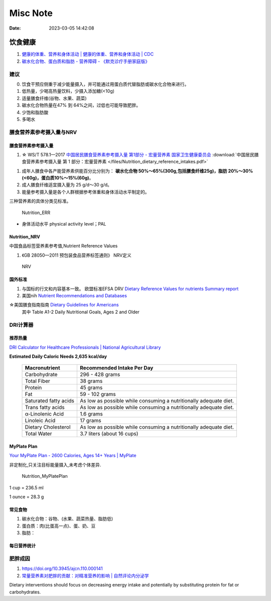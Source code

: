=============
Misc Note
=============

:Date:   2023-03-05 14:42:08

饮食健康
==========

1. `健康的体重、营养和身体活动 | 健康的体重、营养和身体活动 | CDC  <https://www.cdc.gov/healthyweight/index.html>`__
2. `碳水化合物、蛋白质和脂肪 - 营养障碍 - 《默克诊疗手册家庭版》  <https://www.msdmanuals.com/home/disorders-of-nutrition/overview-of-nutrition/carbohydrates,-proteins,-and-fats>`__

建议
------
0. 饮食干预应侧重于减少能量摄入，并可能通过用蛋白质代替脂肪或碳水化合物来进行。
1. 低热量，少喝高热量饮料，少摄入添加糖(<10g)
2. 适量膳食纤维(谷物、水果、蔬菜)
3. 碳水化合物热量在47% 到 64%之间，过低也可能导致肥胖。
4. 少饱和脂肪酸
5. 多喝水

膳食营养素参考摄入量与NRV
-----------------------------------

膳食营养素参考摄入量
~~~~~~~~~~~~~~~~~~~~~~
1. ☆ WS/T 578.1—2017  `中国居民膳食营养素参考摄入量 第1部分 - 宏量营养素  国家卫生健康委员会  <http://www.nhc.gov.cn/wjw/yingyang/201710/fdade20feb8144ba921b412944ffb779/files/0fa10dfb812a48b483d931972df1ccb8.pdf>`__
   :download:`中国居民膳食营养素参考摄入量 第 1 部分：宏量营养素 </files/Nutrition_dietary_reference_intakes.pdf>` 



1. 成年人膳食中各产能营养素供能百分比分别为： **碳水化合物 50%～65%(300g,包括膳食纤维25g)，脂肪 20%～30%(<60g)，蛋白质10%～15%(60g)**。
2. 成人膳食纤维适宜摄入量为 25 g/d～30 g/d。
3. 能量参考摄入量是各个人群根据参考体重和身体活动水平制定的。

三种营养素的具体分类见标准。

.. figure:: /images/Nutrition_ERR.jpg
   :scale: 100%

   Nutrition_ERR


- 身体活动水平 physical activity level；PAL


Nutrition_NRV
~~~~~~~~~~~~~~~~~~
中国食品标签营养素参考值,Nutrient Reference Values

1. 《GB 28050—2011 预包装食品营养标签通则》  NRV定义


.. figure:: /images/Nutrition_NRV.jpg
   :scale: 100%

   NRV


国外标准
~~~~~~~~~~~

1. 与国标的行文和内容基本一致。 欧盟标准EFSA DRV `Dietary Reference Values for nutrients Summary report  <https://www.efsa.europa.eu/sites/default/files/2017_09_DRVs_summary_report.pdf>`__
2. 美国nih  `Nutrient Recommendations and Databases  <https://ods.od.nih.gov/HealthInformation/nutrientrecommendations.aspx>`__

☆美国膳食指南指南 `Dietary Guidelines for Americans   <https://www.dietaryguidelines.gov/resources/2020-2025-dietary-guidelines-online-materials>`__
  其中 Table A1-2 Daily Nutritional Goals, Ages 2 and Older

**DRI计算器** 
---------------

推荐热量
~~~~~~~~~~~~
`DRI Calculator for Healthcare Professionals | National Agricultural Library  <https://www.nal.usda.gov/human-nutrition-and-food-safety/dri-calculator>`__

**Estimated Daily Caloric Needs	2,635 kcal/day**


 ======================= =================================================================== 
  Macronutrient           Recommended Intake Per Day                                         
 ======================= =================================================================== 
  Carbohydrate            296 - 428 grams                                                    
  Total Fiber             38 grams                                                           
  Protein                 45 grams                                                           
  Fat                     59 - 102 grams                                                     
  Saturated fatty acids   As low as possible while consuming a nutritionally adequate diet.  
  Trans fatty acids       As low as possible while consuming a nutritionally adequate diet.  
  α-Linolenic Acid        1.6 grams                                                          
  Linoleic Acid           17 grams                                                           
  Dietary Cholesterol     As low as possible while consuming a nutritionally adequate diet.  
  Total Water             3.7 liters (about 16 cups)                                         
 ======================= =================================================================== 

MyPlate Plan
~~~~~~~~~~~~~~~~

`Your MyPlate Plan - 2600 Calories, Ages 14+ Years | MyPlate  <https://www.myplate.gov/myplate-plan/results/2600-calories-ages-14-plus>`__

非定制化,只关注目标能量摄入,未考虑个体差异.

.. figure:: /images/Nutrition_MyPlatePlan.jpg
   :scale: 100%

   Nutrition_MyPlatePlan



1 cup = 236.5 ml

1 ounce = 28.3 g



常见食物
~~~~~~~~~~~
1. 碳水化合物：谷物、(水果、蔬菜热量、脂肪低)
2. 蛋白质：肉(比蛋高一点)、蛋、奶、豆
3. 脂肪：





每日营养统计
~~~~~~~~~~~~

肥胖成因
----------
1. https://doi.org/10.3945/ajcn.110.000141
2. `常量营养素对肥胖的贡献：对精准营养的影响 | 自然评论内分泌学  <https://www.nature.com/articles/s41574-020-0346-8>`__

Dietary interventions should focus on decreasing energy intake 
and potentially by substituting protein for fat or carbohydrates.
